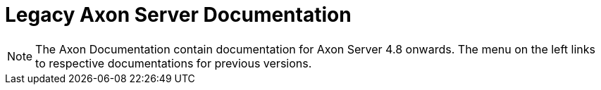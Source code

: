= Legacy Axon Server Documentation

NOTE: The Axon Documentation contain documentation for Axon Server 4.8 onwards. The menu on the left links to respective documentations for previous versions.